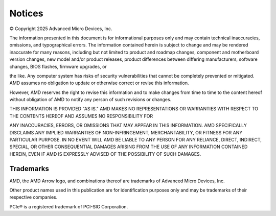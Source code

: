 *******
Notices
*******

© Copyright 2025 Advanced Micro Devices, Inc.

The information presented in this document is for informational
purposes only and may contain technical inaccuracies, omissions, and
typographical errors. The information contained herein is subject to
change and may be rendered inaccurate for many reasons, including but
not limited to product and roadmap changes, component and motherboard
version changes, new model and/or product releases, product
differences between differing manufacturers, software changes, BIOS
flashes, firmware upgrades, or

the like. Any computer system has risks of security vulnerabilities
that cannot be completely prevented or mitigated. AMD assumes no
obligation to update or otherwise correct or revise this information.

However, AMD reserves the right to revise this information and to
make changes from time to time to the content hereof without
obligation of AMD to notify any person of such revisions or changes.

THIS INFORMATION IS PROVIDED "AS IS." AMD MAKES NO REPRESENTATIONS OR
WARRANTIES WITH RESPECT TO THE CONTENTS HEREOF AND ASSUMES NO
RESPONSIBILITY FOR

ANY INACCURACIES, ERRORS, OR OMISSIONS THAT MAY APPEAR IN THIS
INFORMATION. AMD SPECIFICALLY DISCLAIMS ANY IMPLIED WARRANTIES OF
NON-INFRINGEMENT, MERCHANTABILITY, OR FITNESS FOR ANY PARTICULAR
PURPOSE. IN NO EVENT WILL AMD BE LIABLE TO ANY PERSON FOR ANY
RELIANCE, DIRECT, INDIRECT, SPECIAL, OR OTHER CONSEQUENTIAL DAMAGES
ARISING FROM THE USE OF ANY INFORMATION CONTAINED HEREIN, EVEN IF AMD
IS EXPRESSLY ADVISED OF THE POSSIBILITY OF SUCH DAMAGES.

Trademarks
----------

AMD, the AMD Arrow logo, and combinations thereof are trademarks of
Advanced Micro Devices, Inc.

Other product names used in this publication are for identification
purposes only and may be trademarks of their respective companies.

PCIe® is a registered trademark of PCI-SIG Corporation.

